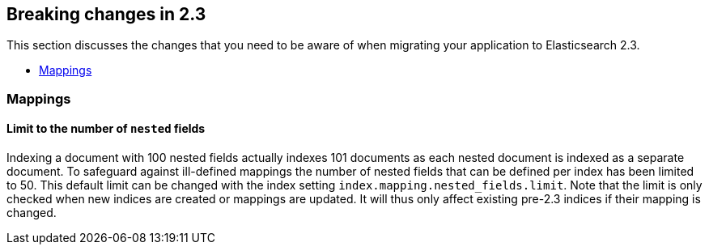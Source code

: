 [[breaking-changes-2.3]]
== Breaking changes in 2.3

This section discusses the changes that you need to be aware of when migrating
your application to Elasticsearch 2.3.

* <<breaking_23_index_apis>>

[[breaking_23_index_apis]]
=== Mappings

==== Limit to the number of `nested` fields

Indexing a document with 100 nested fields actually indexes 101 documents as each nested
document is indexed as a separate document. To safeguard against ill-defined mappings
the number of nested fields that can be defined per index has been limited to 50.
This default limit can be changed with the index setting `index.mapping.nested_fields.limit`.
Note that the limit is only checked when new indices are created or mappings are updated. It
will thus only affect existing pre-2.3 indices if their mapping is changed.
